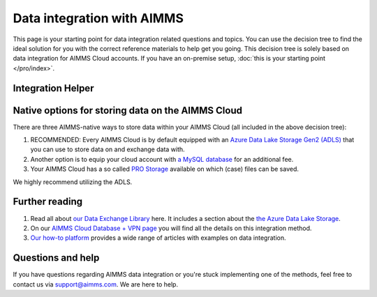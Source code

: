 Data integration with AIMMS
================================================

This page is your starting point for data integration related questions and topics. You can use the decision tree to find the ideal solution for you with the correct reference materials to help get you going.
This decision tree is solely based on data integration for AIMMS Cloud accounts. If you have an on-premise setup, :doc:`this is your starting point </pro/index>`.

Integration Helper
----------------------------------------------------

.. raw:: html

	<iframe width="100%" frameborder="0" style="border:6px solid #f5f6fa;"  seamless src="https://zingtree.com/live/540964244/embed">
	</iframe>
	<script type="text/javascript" src="https://zingtree.com/js/iframeResizerSmart.js"></script>
	<script type="text/javascript">iFrameResize();</script>

Native options for storing data on the AIMMS Cloud
----------------------------------------------------

There are three AIMMS-native ways to store data within your AIMMS Cloud (all included in the above decision tree):

#.	RECOMMENDED: Every AIMMS Cloud is by default equipped with an `Azure Data Lake Storage Gen2 (ADLS) <https://documentation.aimms.com/dataexchange/dls.html>`_ that you can use to store data on and exchange data with.
#.	Another option is to equip your cloud account with `a MySQL database <https://documentation.aimms.com/cloud/db-config.html>`_ for an additional fee.
#.	Your AIMMS Cloud has a so called `PRO Storage <https://documentation.aimms.com/pro/pro-data-man.html>`_ available on which (case) files can be saved.

We highly recommend utilizing the ADLS. 

Further reading
----------------------------------------------------

#.	Read all about `our Data Exchange Library <https://documentation.aimms.com/dataexchange/index.html>`_ here. It includes a section about the `the Azure Data Lake Storage <https://documentation.aimms.com/dataexchange/dls.html>`_.
#.	On our `AIMMS Cloud Database + VPN page <https://documentation.aimms.com/cloud/db-config.html>`_ you will find all the details on this integration method. 
#.	`Our how-to platform <https://how-to.aimms.com/C_Developer/Sub_Connectivity/index.html>`_ provides a wide range of articles with examples on data integration.

Questions and help
---------------------------------------------------- 

If you have questions regarding AIMMS data integration or you're stuck implementing one of the methods, feel free to contact us via support@aimms.com. We are here to help.

.. spelling:word-list::

    dex
    mappingfile
    mappingfiles
    mappingname
	ADLS
	azure
	mysql
	aimms
	how-to
	
	